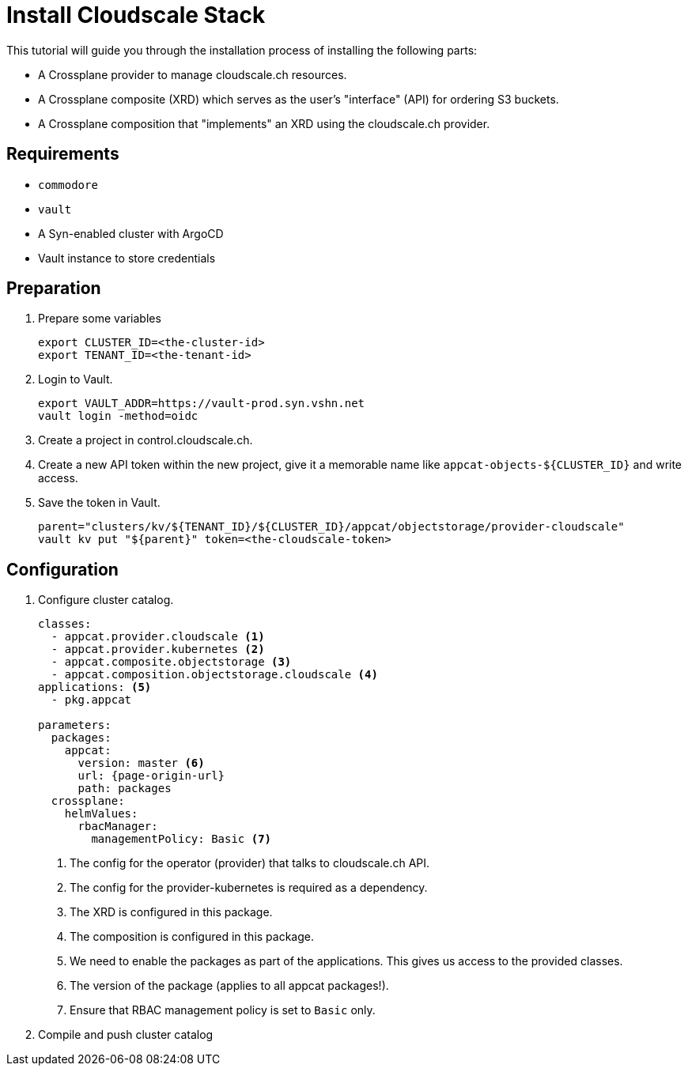 = Install Cloudscale Stack

This tutorial will guide you through the installation process of installing the following parts:

- A Crossplane provider to manage cloudscale.ch resources.
- A Crossplane composite (XRD) which serves as the user's "interface" (API) for ordering S3 buckets.
- A Crossplane composition that "implements" an XRD using the cloudscale.ch provider.

== Requirements

- `commodore`
- `vault`
- A Syn-enabled cluster with ArgoCD
- Vault instance to store credentials

== Preparation

. Prepare some variables
+
[source,bash]
----
export CLUSTER_ID=<the-cluster-id>
export TENANT_ID=<the-tenant-id>
----

. Login to Vault.
+
[source,bash]
----
export VAULT_ADDR=https://vault-prod.syn.vshn.net
vault login -method=oidc
----

. Create a project in control.cloudscale.ch.
. Create a new API token within the new project, give it a memorable name like `appcat-objects-${CLUSTER_ID}` and write access.

. Save the token in Vault.
+
[source,bash]
----
parent="clusters/kv/${TENANT_ID}/${CLUSTER_ID}/appcat/objectstorage/provider-cloudscale"
vault kv put "${parent}" token=<the-cloudscale-token>
----

== Configuration

. Configure cluster catalog.
+
[source,yaml,attributes="verbatim"]
----
classes:
  - appcat.provider.cloudscale <1>
  - appcat.provider.kubernetes <2>
  - appcat.composite.objectstorage <3>
  - appcat.composition.objectstorage.cloudscale <4>
applications: <5>
  - pkg.appcat

parameters:
  packages:
    appcat:
      version: master <6>
      url: {page-origin-url}
      path: packages
  crossplane:
    helmValues:
      rbacManager:
        managementPolicy: Basic <7>
----
<1> The config for the operator (provider) that talks to cloudscale.ch API.
<2> The config for the provider-kubernetes is required as a dependency.
<3> The XRD is configured in this package.
<4> The composition is configured in this package.
<5> We need to enable the packages as part of the applications.
    This gives us access to the provided classes.
<6> The version of the package (applies to all appcat packages!).
<7> Ensure that RBAC management policy is set to `Basic` only.

. Compile and push cluster catalog
